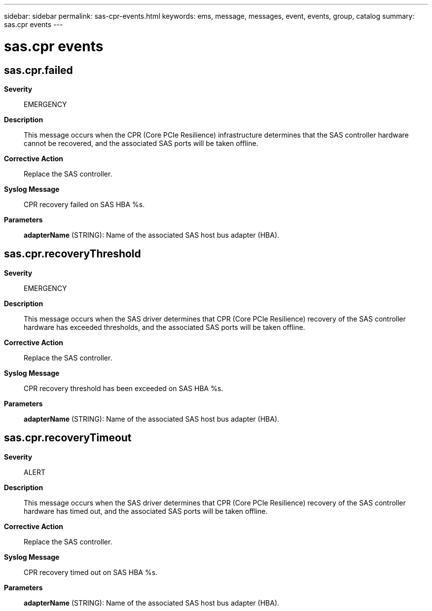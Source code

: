 ---
sidebar: sidebar
permalink: sas-cpr-events.html
keywords: ems, message, messages, event, events, group, catalog
summary: sas.cpr events
---

= sas.cpr events
:toclevels: 1
:hardbreaks:
:nofooter:
:icons: font
:linkattrs:
:imagesdir: ./media/

== sas.cpr.failed
*Severity*::
EMERGENCY
*Description*::
This message occurs when the CPR (Core PCIe Resilience) infrastructure determines that the SAS controller hardware cannot be recovered, and the associated SAS ports will be taken offline.
*Corrective Action*::
Replace the SAS controller.
*Syslog Message*::
CPR recovery failed on SAS HBA %s.
*Parameters*::
*adapterName* (STRING): Name of the associated SAS host bus adapter (HBA).

== sas.cpr.recoveryThreshold
*Severity*::
EMERGENCY
*Description*::
This message occurs when the SAS driver determines that CPR (Core PCIe Resilience) recovery of the SAS controller hardware has exceeded thresholds, and the associated SAS ports will be taken offline.
*Corrective Action*::
Replace the SAS controller.
*Syslog Message*::
CPR recovery threshold has been exceeded on SAS HBA %s.
*Parameters*::
*adapterName* (STRING): Name of the associated SAS host bus adapter (HBA).

== sas.cpr.recoveryTimeout
*Severity*::
ALERT
*Description*::
This message occurs when the SAS driver determines that CPR (Core PCIe Resilience) recovery of the SAS controller hardware has timed out, and the associated SAS ports will be taken offline.
*Corrective Action*::
Replace the SAS controller.
*Syslog Message*::
CPR recovery timed out on SAS HBA %s.
*Parameters*::
*adapterName* (STRING): Name of the associated SAS host bus adapter (HBA).
